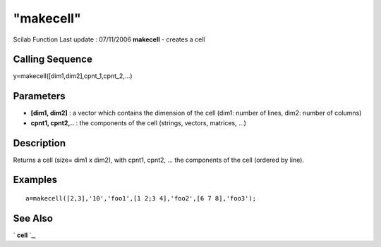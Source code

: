 ====
"makecell"
====

Scilab Function Last update : 07/11/2006
**makecell** - creates a cell



Calling Sequence
~~~~~~~~~~~~~~~~

y=makecell([dim1,dim2],cpnt_1,cpnt_2,...)




Parameters
~~~~~~~~~~


+ **[dim1, dim2]** : a vector which contains the dimension of the cell
  (dim1: number of lines, dim2: number of columns)
+ **cpnt1, cpnt2,..** : the components of the cell (strings, vectors,
  matrices, ...)




Description
~~~~~~~~~~~

Returns a cell (size= dim1 x dim2), with cpnt1, cpnt2, ... the
components of the cell (ordered by line).



Examples
~~~~~~~~


::

    
    
    a=makecell([2,3],'10','foo1',[1 2;3 4],'foo2',[6 7 8],'foo3');
    
      




See Also
~~~~~~~~

` **cell** `_,

.. _
      : ://./mtlb/cell.htm


